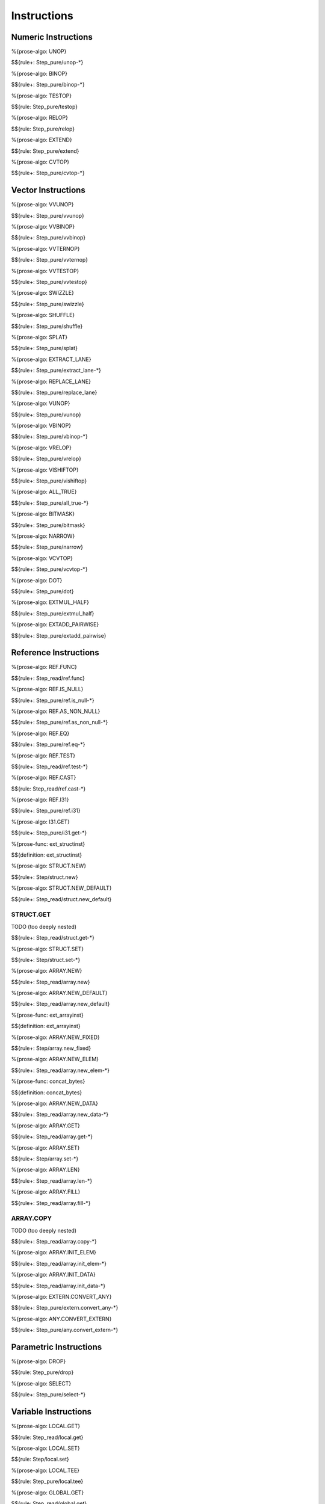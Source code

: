 .. _exec-instructions:

Instructions
------------

Numeric Instructions
~~~~~~~~~~~~~~~~~~~~

.. _exec-UNOP:

%{prose-algo: UNOP}

\

$${rule+: Step_pure/unop-*}

.. _exec-BINOP:

%{prose-algo: BINOP}

\

$${rule+: Step_pure/binop-*}

.. _exec-TESTOP:

%{prose-algo: TESTOP}

\

$${rule: Step_pure/testop}

.. _exec-RELOP:

%{prose-algo: RELOP}

\

$${rule: Step_pure/relop}

.. _exec-EXTEND:

%{prose-algo: EXTEND}

\

$${rule: Step_pure/extend}

.. _exec-CVTOP:

%{prose-algo: CVTOP}

\

$${rule+: Step_pure/cvtop-*}

Vector Instructions
~~~~~~~~~~~~~~~~~~~~

.. _exec-VVUNOP:

%{prose-algo: VVUNOP}

\

$${rule+: Step_pure/vvunop}

.. _exec-VVBINOP:

%{prose-algo: VVBINOP}

\

$${rule+: Step_pure/vvbinop}

.. _exec-VVTERNOP:

%{prose-algo: VVTERNOP}

\

$${rule+: Step_pure/vvternop}

.. _exec-VVTESTOP:

%{prose-algo: VVTESTOP}

\

$${rule+: Step_pure/vvtestop}

.. _exec-SWIZZLE:

%{prose-algo: SWIZZLE}

\

$${rule+: Step_pure/swizzle}

.. _exec-SHUFFLE:

%{prose-algo: SHUFFLE}

\

$${rule+: Step_pure/shuffle}

.. _exec-SPLAT:

%{prose-algo: SPLAT}

\

$${rule+: Step_pure/splat}

.. _exec-EXTRACT_LANE:

%{prose-algo: EXTRACT_LANE}

\

$${rule+: Step_pure/extract_lane-*}

.. _exec-REPLACE_LANE:

%{prose-algo: REPLACE_LANE}

\

$${rule+: Step_pure/replace_lane}

.. _exec-VUNOP:

%{prose-algo: VUNOP}

\

$${rule+: Step_pure/vunop}

.. _exec-VBINOP:

%{prose-algo: VBINOP}

\

$${rule+: Step_pure/vbinop-*}

.. _exec-VRELOP:

%{prose-algo: VRELOP}

\

$${rule+: Step_pure/vrelop}

.. _exec-VISHIFTOP:

%{prose-algo: VISHIFTOP}

\

$${rule+: Step_pure/vishiftop}

.. _exec-ALL_TRUE:

%{prose-algo: ALL_TRUE}

\

$${rule+: Step_pure/all_true-*}

.. _exec-BITMASK:

%{prose-algo: BITMASK}

\

$${rule+: Step_pure/bitmask}

.. _exec-NARROW:

%{prose-algo: NARROW}

\

$${rule+: Step_pure/narrow}

.. _exec-VCVTOP:

%{prose-algo: VCVTOP}

\

$${rule+: Step_pure/vcvtop-*}

.. _exec-DOT:

%{prose-algo: DOT}

\

$${rule+: Step_pure/dot}

.. _exec-EXTMUL_HALF:

%{prose-algo: EXTMUL_HALF}

\

$${rule+: Step_pure/extmul_half}

.. _exec-EXTADD_PAIRWISE:

%{prose-algo: EXTADD_PAIRWISE}

\

$${rule+: Step_pure/extadd_pairwise}

Reference Instructions
~~~~~~~~~~~~~~~~~~~~~~

.. _exec-REF.FUNC:

%{prose-algo: REF.FUNC}

\

$${rule+: Step_read/ref.func}

.. _exec-REF.IS_NULL:

%{prose-algo: REF.IS_NULL}

\

$${rule+: Step_pure/ref.is_null-*}

.. _exec-REF.AS_NON_NULL:

%{prose-algo: REF.AS_NON_NULL}

\

$${rule+: Step_pure/ref.as_non_null-*}

.. _exec-REF.EQ:

%{prose-algo: REF.EQ}

\

$${rule+: Step_pure/ref.eq-*}

.. _exec-REF.TEST:

%{prose-algo: REF.TEST}

\

$${rule+: Step_read/ref.test-*}

.. _exec-REF.CAST:

%{prose-algo: REF.CAST}

\

$${rule: Step_read/ref.cast-*}

.. _exec-REF.I31:

%{prose-algo: REF.I31}

\

$${rule+: Step_pure/ref.i31}

.. _exec-I31.GET:

%{prose-algo: I31.GET}

\

$${rule+: Step_pure/i31.get-*}

.. _def-ext_structinst:

%{prose-func: ext_structinst}

\

$${definition: ext_structinst}

.. _exec-STRUCT.NEW:

%{prose-algo: STRUCT.NEW}

\

$${rule+: Step/struct.new}

.. _exec-STRUCT.NEW_DEFAULT:

%{prose-algo: STRUCT.NEW_DEFAULT}

\

$${rule+: Step_read/struct.new_default}

.. _exec-STRUCT.GET:

STRUCT.GET
^^^^^^^^^^

TODO (too deeply nested)

\

$${rule+: Step_read/struct.get-*}

.. _exec-STRUCT.SET:

%{prose-algo: STRUCT.SET}

\

$${rule+: Step/struct.set-*}

.. _exec-ARRAY.NEW:

%{prose-algo: ARRAY.NEW}

\

$${rule+: Step_read/array.new}

.. _exec-ARRAY.NEW_DEFAULT:

%{prose-algo: ARRAY.NEW_DEFAULT}

\

$${rule+: Step_read/array.new_default}

.. _def-ext_arrayinst:

%{prose-func: ext_arrayinst}

\

$${definition: ext_arrayinst}

.. _exec-ARRAY.NEW_FIXED:

%{prose-algo: ARRAY.NEW_FIXED}

\

$${rule+: Step/array.new_fixed}

.. _exec-ARRAY.NEW_ELEM:

%{prose-algo: ARRAY.NEW_ELEM}

\

$${rule+: Step_read/array.new_elem-*}

.. _def-concat_bytes:

%{prose-func: concat_bytes}

\

$${definition: concat_bytes}

.. _exec-ARRAY.NEW_DATA:

%{prose-algo: ARRAY.NEW_DATA}

\

$${rule+: Step_read/array.new_data-*}

.. _exec-ARRAY.GET:

%{prose-algo: ARRAY.GET}

\

$${rule+: Step_read/array.get-*}

.. _exec-ARRAY.SET:

%{prose-algo: ARRAY.SET}

\

$${rule+: Step/array.set-*}

.. _exec-ARRAY.LEN:

%{prose-algo: ARRAY.LEN}

\

$${rule+: Step_read/array.len-*}

.. _exec-ARRAY.FILL:

%{prose-algo: ARRAY.FILL}

\

$${rule+: Step_read/array.fill-*}

.. _exec-ARRAY.COPY:

ARRAY.COPY
^^^^^^^^^^

TODO (too deeply nested)

\

$${rule+: Step_read/array.copy-*}

.. _exec-ARRAY.INIT_ELEM:

%{prose-algo: ARRAY.INIT_ELEM}

\

$${rule+: Step_read/array.init_elem-*}

.. _exec-ARRAY.INIT_DATA:

%{prose-algo: ARRAY.INIT_DATA}

\

$${rule+: Step_read/array.init_data-*}

.. _exec-EXTERN.CONVERT_ANY:

%{prose-algo: EXTERN.CONVERT_ANY}

\

$${rule+: Step_pure/extern.convert_any-*}

.. _exec-ANY.CONVERT_EXTERN:

%{prose-algo: ANY.CONVERT_EXTERN}

\

$${rule+: Step_pure/any.convert_extern-*}

Parametric Instructions
~~~~~~~~~~~~~~~~~~~~~~~

.. _exec-DROP:

%{prose-algo: DROP}

\

$${rule: Step_pure/drop}

.. _exec-SELECT:

%{prose-algo: SELECT}

\

$${rule+: Step_pure/select-*}

Variable Instructions
~~~~~~~~~~~~~~~~~~~~~

.. _exec-LOCAL.GET:

%{prose-algo: LOCAL.GET}

\

$${rule: Step_read/local.get}

.. _exec-LOCAL.SET:

%{prose-algo: LOCAL.SET}

\

$${rule: Step/local.set}

.. _exec-LOCAL.TEE:

%{prose-algo: LOCAL.TEE}

\

$${rule: Step_pure/local.tee}

.. _exec-GLOBAL.GET:

%{prose-algo: GLOBAL.GET}

\

$${rule: Step_read/global.get}

.. _exec-GLOBAL.SET:

%{prose-algo: GLOBAL.SET}

\

$${rule: Step/global.set}

Table Instructions
~~~~~~~~~~~~~~~~~~

.. _exec-TABLE.GET:

%{prose-algo: TABLE.GET}

\

$${rule+: Step_read/table.get-*}

.. _exec-TABLE.SET:

%{prose-algo: TABLE.SET}

\

$${rule+: Step/table.set-*}

.. _exec-TABLE.SIZE:

%{prose-algo: TABLE.SIZE}

\

$${rule: Step_read/table.size}

.. _exec-TABLE.GROW:

%{prose-algo: TABLE.GROW}

\

$${rule: Step/table.grow-*}

.. _exec-TABLE.FILL:

%{prose-algo: TABLE.FILL}

\

$${rule+: Step_read/table.fill-*}

.. _exec-TABLE.COPY:

%{prose-algo: TABLE.COPY}

\

$${rule+: Step_read/table.copy-*}

.. _exec-TABLE.INIT:

%{prose-algo: TABLE.INIT}

\

$${rule+: Step_read/table.init-*}

.. _exec-ELEM.DROP:

%{prose-algo: ELEM.DROP}

\

$${rule: Step/elem.drop}

Memory Instructions
~~~~~~~~~~~~~~~~~~~

.. _exec-LOAD:

%{prose-algo: LOAD}

\

$${rule+: Step_read/load-*}

.. _exec-STORE:

%{prose-algo: STORE}

\

$${rule+: Step/store-*}

.. _exec-MEMORY.SIZE:

%{prose-algo: MEMORY.SIZE}

\

$${rule: Step_read/memory.size}

.. _exec-MEMORY.GROW:

%{prose-algo: MEMORY.GROW}

\

$${rule+: Step/memory.grow-*}

.. _exec-MEMORY.FILL:

%{prose-algo: MEMORY.FILL}

\

$${rule+: Step_read/memory.fill-*}

.. _exec-MEMORY.COPY:

%{prose-algo: MEMORY.COPY}

\

$${rule+: Step_read/memory.copy-*}

.. _exec-MEMORY.INIT:

%{prose-algo: MEMORY.INIT}

\

$${rule+: Step_read/memory.init-*}

.. _exec-DATA.DROP:

%{prose-algo: DATA.DROP}

\

$${rule: Step/data.drop}

Control Instructions
~~~~~~~~~~~~~~~~~~~~

.. _exec-NOP:

%{prose-algo: NOP}

\

$${rule: Step_pure/nop}

.. _exec-UNREACHABLE:

%{prose-algo: UNREACHABLE}

\

$${rule: Step_pure/unreachable}

.. _def-blocktype:

%{prose-func: blocktype}

\

$${definition: blocktype}

.. _exec-BLOCK:

%{prose-algo: BLOCK}

\

$${rule+: Step_read/block}

.. _exec-LOOP:

%{prose-algo: LOOP}

\

$${rule+: Step_read/loop}

.. _exec-IF:

%{prose-algo: IF}

\

$${rule+: Step_pure/if-*}

.. _exec-BR:

%{prose-algo: BR}

\

$${rule+: Step_pure/br-*}

.. _exec-BR_IF:

%{prose-algo: BR_IF}

\

$${rule+: Step_pure/br_if-*}

.. _exec-BR_TABLE:

%{prose-algo: BR_TABLE}

\

$${rule+: Step_pure/br_table-*}

.. _exec-BR_ON_NULL:

%{prose-algo: BR_ON_NULL}

\

$${rule+: Step_pure/br_on_null-*}

.. _exec-BR_ON_NON_NULL:

%{prose-algo: BR_ON_NON_NULL}

\

$${rule+: Step_pure/br_on_non_null-*}

.. _exec-BR_ON_CAST:

%{prose-algo: BR_ON_CAST}

\

$${rule+: Step_read/br_on_cast-*}

.. _exec-BR_ON_CAST_FAIL:

%{prose-algo: BR_ON_CAST_FAIL}

\

$${rule+: Step_read/br_on_cast_fail-*}

.. _exec-RETURN:

%{prose-algo: RETURN}

\

$${rule+: Step_pure/return-*}

.. _exec-CALL:

%{prose-algo: CALL}

\

$${rule: Step_read/call}

CALL_REF
^^^^^^^^

TODO (too deeply nested)

\

$${rule+: Step_read/call_ref-*}

.. _exec-CALL_INDIRECT:

%{prose-algo: CALL_INDIRECT}

\

$${rule+: Step_pure/call_indirect-*}

.. _exec-RETURN_CALL:

%{prose-algo: RETURN_CALL}

\

$${rule+: Step_read/return_call}

RETURN_CALL_REF
^^^^^^^^^^^^^^^

TODO (too deeply nested)

\

$${rule+: Step_read/return_call_ref-*}

.. _exec-RETURN_CALL_INDIRECT:

%{prose-algo: RETURN_CALL_INDIRECT}

\

$${rule+: Step_pure/return_call_indirect}

Blocks
~~~~~~

.. _exec-LABEL_:

%{prose-algo: LABEL_}

\

$${rule+: Step_pure/label-vals}

Function Calls
~~~~~~~~~~~~~~

.. _exec-FRAME_:

%{prose-algo: FRAME_}

\

$${rule+: Step_pure/frame-vals}

Expressions
~~~~~~~~~~~

$${rule: Eval_expr}
